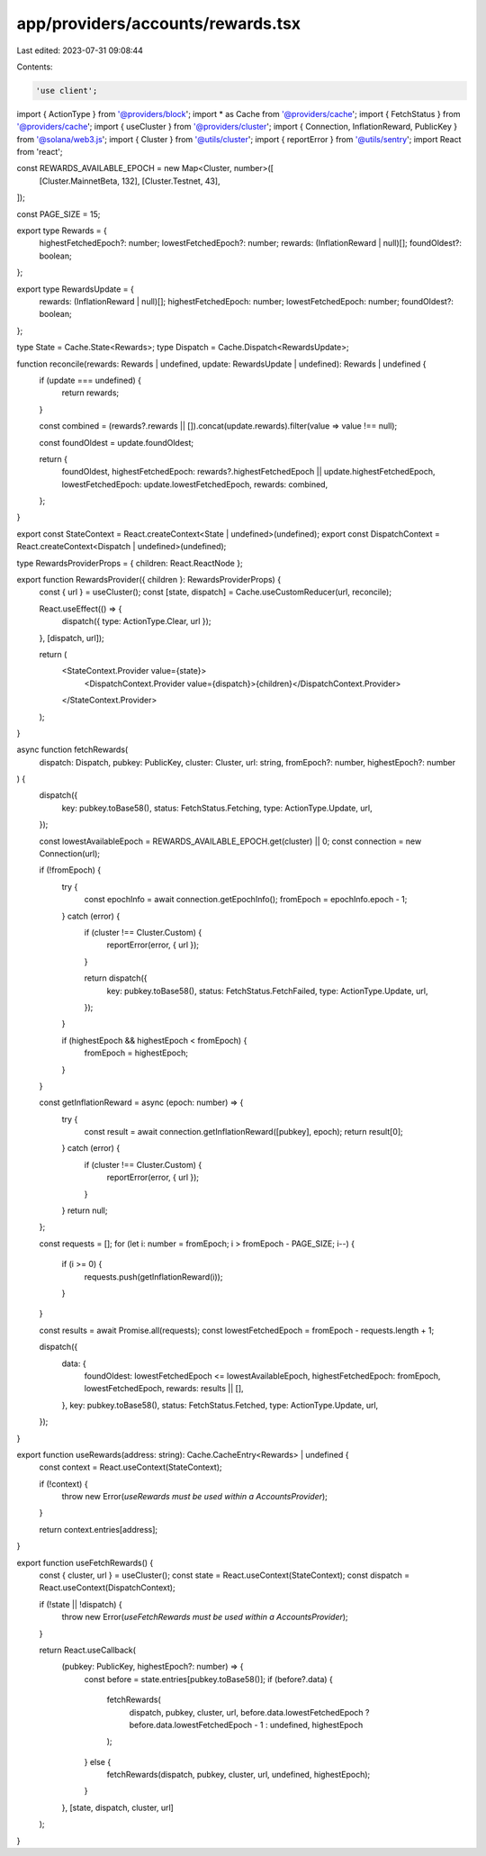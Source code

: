 app/providers/accounts/rewards.tsx
==================================

Last edited: 2023-07-31 09:08:44

Contents:

.. code-block:: tsx

    'use client';

import { ActionType } from '@providers/block';
import * as Cache from '@providers/cache';
import { FetchStatus } from '@providers/cache';
import { useCluster } from '@providers/cluster';
import { Connection, InflationReward, PublicKey } from '@solana/web3.js';
import { Cluster } from '@utils/cluster';
import { reportError } from '@utils/sentry';
import React from 'react';

const REWARDS_AVAILABLE_EPOCH = new Map<Cluster, number>([
    [Cluster.MainnetBeta, 132],
    [Cluster.Testnet, 43],
]);

const PAGE_SIZE = 15;

export type Rewards = {
    highestFetchedEpoch?: number;
    lowestFetchedEpoch?: number;
    rewards: (InflationReward | null)[];
    foundOldest?: boolean;
};

export type RewardsUpdate = {
    rewards: (InflationReward | null)[];
    highestFetchedEpoch: number;
    lowestFetchedEpoch: number;
    foundOldest?: boolean;
};

type State = Cache.State<Rewards>;
type Dispatch = Cache.Dispatch<RewardsUpdate>;

function reconcile(rewards: Rewards | undefined, update: RewardsUpdate | undefined): Rewards | undefined {
    if (update === undefined) {
        return rewards;
    }

    const combined = (rewards?.rewards || []).concat(update.rewards).filter(value => value !== null);

    const foundOldest = update.foundOldest;

    return {
        foundOldest,
        highestFetchedEpoch: rewards?.highestFetchedEpoch || update.highestFetchedEpoch,
        lowestFetchedEpoch: update.lowestFetchedEpoch,
        rewards: combined,
    };
}

export const StateContext = React.createContext<State | undefined>(undefined);
export const DispatchContext = React.createContext<Dispatch | undefined>(undefined);

type RewardsProviderProps = { children: React.ReactNode };

export function RewardsProvider({ children }: RewardsProviderProps) {
    const { url } = useCluster();
    const [state, dispatch] = Cache.useCustomReducer(url, reconcile);

    React.useEffect(() => {
        dispatch({ type: ActionType.Clear, url });
    }, [dispatch, url]);

    return (
        <StateContext.Provider value={state}>
            <DispatchContext.Provider value={dispatch}>{children}</DispatchContext.Provider>
        </StateContext.Provider>
    );
}

async function fetchRewards(
    dispatch: Dispatch,
    pubkey: PublicKey,
    cluster: Cluster,
    url: string,
    fromEpoch?: number,
    highestEpoch?: number
) {
    dispatch({
        key: pubkey.toBase58(),
        status: FetchStatus.Fetching,
        type: ActionType.Update,
        url,
    });

    const lowestAvailableEpoch = REWARDS_AVAILABLE_EPOCH.get(cluster) || 0;
    const connection = new Connection(url);

    if (!fromEpoch) {
        try {
            const epochInfo = await connection.getEpochInfo();
            fromEpoch = epochInfo.epoch - 1;
        } catch (error) {
            if (cluster !== Cluster.Custom) {
                reportError(error, { url });
            }

            return dispatch({
                key: pubkey.toBase58(),
                status: FetchStatus.FetchFailed,
                type: ActionType.Update,
                url,
            });
        }

        if (highestEpoch && highestEpoch < fromEpoch) {
            fromEpoch = highestEpoch;
        }
    }

    const getInflationReward = async (epoch: number) => {
        try {
            const result = await connection.getInflationReward([pubkey], epoch);
            return result[0];
        } catch (error) {
            if (cluster !== Cluster.Custom) {
                reportError(error, { url });
            }
        }
        return null;
    };

    const requests = [];
    for (let i: number = fromEpoch; i > fromEpoch - PAGE_SIZE; i--) {
        if (i >= 0) {
            requests.push(getInflationReward(i));
        }
    }

    const results = await Promise.all(requests);
    const lowestFetchedEpoch = fromEpoch - requests.length + 1;

    dispatch({
        data: {
            foundOldest: lowestFetchedEpoch <= lowestAvailableEpoch,
            highestFetchedEpoch: fromEpoch,
            lowestFetchedEpoch,
            rewards: results || [],
        },
        key: pubkey.toBase58(),
        status: FetchStatus.Fetched,
        type: ActionType.Update,
        url,
    });
}

export function useRewards(address: string): Cache.CacheEntry<Rewards> | undefined {
    const context = React.useContext(StateContext);

    if (!context) {
        throw new Error(`useRewards must be used within a AccountsProvider`);
    }

    return context.entries[address];
}

export function useFetchRewards() {
    const { cluster, url } = useCluster();
    const state = React.useContext(StateContext);
    const dispatch = React.useContext(DispatchContext);

    if (!state || !dispatch) {
        throw new Error(`useFetchRewards must be used within a AccountsProvider`);
    }

    return React.useCallback(
        (pubkey: PublicKey, highestEpoch?: number) => {
            const before = state.entries[pubkey.toBase58()];
            if (before?.data) {
                fetchRewards(
                    dispatch,
                    pubkey,
                    cluster,
                    url,
                    before.data.lowestFetchedEpoch ? before.data.lowestFetchedEpoch - 1 : undefined,
                    highestEpoch
                );
            } else {
                fetchRewards(dispatch, pubkey, cluster, url, undefined, highestEpoch);
            }
        },
        [state, dispatch, cluster, url]
    );
}


